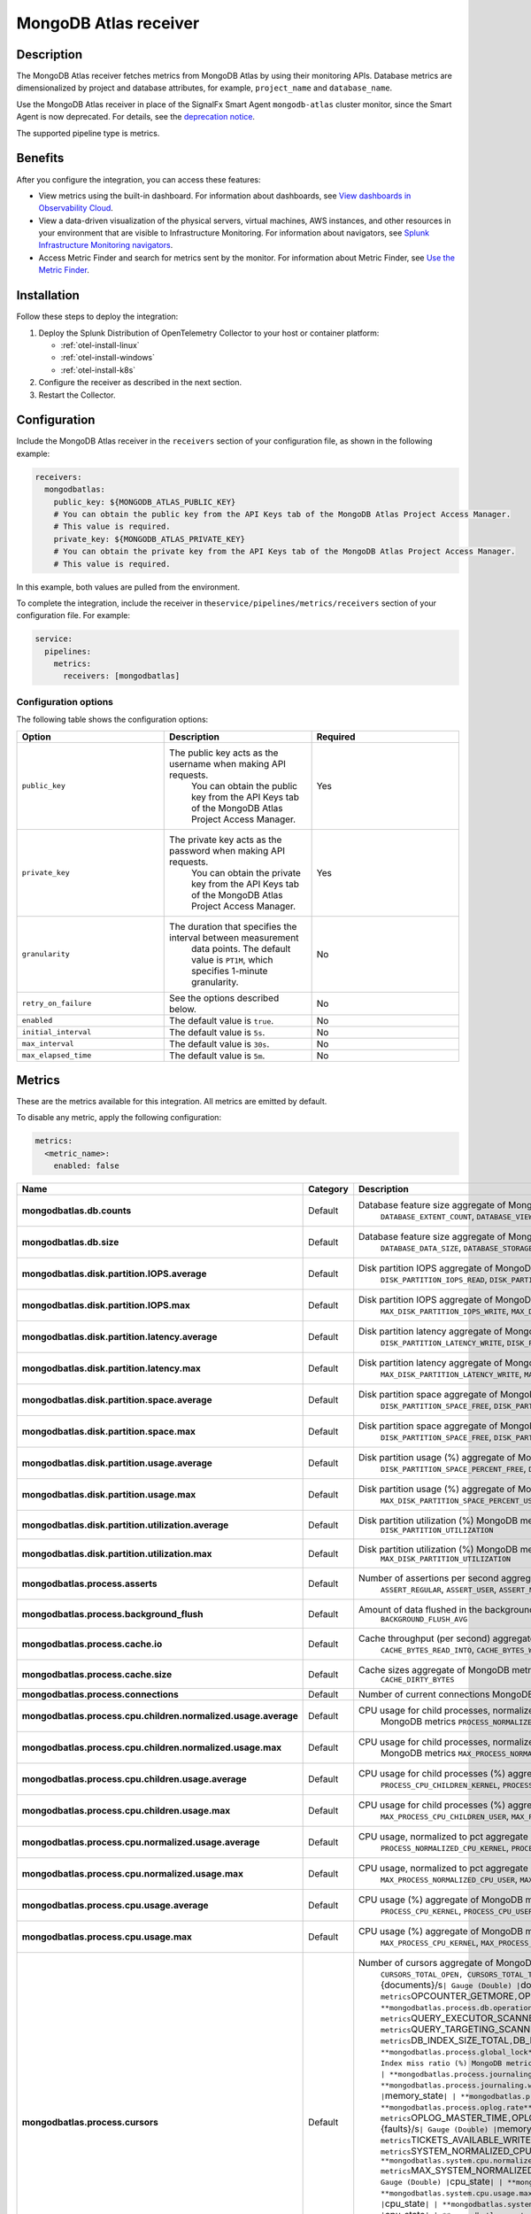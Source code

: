 .. _mongodb-atlas-receiver:

MongoDB Atlas receiver
***********************

.. meta::
      :description: Use this Splunk Observability Cloud integration for the MongoDB Atlas receiver. See benefits, install, configuration, and metrics.

Description
-----------

The MongoDB Atlas receiver fetches metrics from MongoDB Atlas by using
their monitoring APIs. Database metrics are dimensionalized by project
and database attributes, for example, ``project_name`` and
``database_name``.

Use the MongoDB Atlas receiver in place of the SignalFx Smart Agent
``mongodb-atlas`` cluster monitor, since the Smart Agent is now
deprecated. For details, see the `deprecation
notice <https://github.com/signalfx/signalfx-agent/blob/main/docs/smartagent-deprecation-notice.md>`__.

The supported pipeline type is metrics.

Benefits
--------

After you configure the integration, you can access these features:

-  View metrics using the built-in dashboard. For information about
   dashboards, see `View dashboards in Observability
   Cloud <https://docs.splunk.com/Observability/data-visualization/dashboards/view-dashboards.html#nav-View-dashboards>`__.
-  View a data-driven visualization of the physical servers, virtual
   machines, AWS instances, and other resources in your environment that
   are visible to Infrastructure Monitoring. For information about
   navigators, see `Splunk Infrastructure Monitoring
   navigators <https://docs.splunk.com/Observability/infrastructure/navigators/navigators.html#nav-Splunk-Infrastructure-Monitoring-navigators>`__.
-  Access Metric Finder and search for metrics sent by the monitor. For
   information about Metric Finder, see `Use the Metric
   Finder <https://docs.splunk.com/Observability/metrics-and-metadata/metrics-finder-metadata-catalog.html#use-the-metric-finder>`__.

Installation
------------

Follow these steps to deploy the integration:

1. Deploy the Splunk Distribution of OpenTelemetry Collector to your host or container platform:
   
   - :ref:`otel-install-linux`
   
   - :ref:`otel-install-windows`
   
   - :ref:`otel-install-k8s`

2. Configure the receiver as described in the next section.
3. Restart the Collector.

Configuration
-------------

Include the MongoDB Atlas receiver in the ``receivers`` section of your
configuration file, as shown in the following example:

.. code:: yaml

   receivers:
     mongodbatlas:
       public_key: ${MONGODB_ATLAS_PUBLIC_KEY}
       # You can obtain the public key from the API Keys tab of the MongoDB Atlas Project Access Manager. 
       # This value is required.
       private_key: ${MONGODB_ATLAS_PRIVATE_KEY}
       # You can obtain the private key from the API Keys tab of the MongoDB Atlas Project Access Manager. 
       # This value is required.

In this example, both values are pulled from the environment.

To complete the integration, include the receiver in
the\ ``service/pipelines/metrics/receivers`` section of your
configuration file. For example:

.. code:: yaml

   service:
     pipelines:
       metrics:
         receivers: [mongodbatlas]

Configuration options
~~~~~~~~~~~~~~~~~~~~~

The following table shows the configuration options:

.. list-table::
   :widths: 24 24 24
   :header-rows: 1

   - 

      - Option
      - Description
      - Required
   - 

      - ``public_key``
      - The public key acts as the username when making API requests.
         You can obtain the public key from the API Keys tab of the
         MongoDB Atlas Project Access Manager.
      - Yes
   - 

      - ``private_key``
      - The private key acts as the password when making API requests.
         You can obtain the private key from the API Keys tab of the
         MongoDB Atlas Project Access Manager.
      - Yes
   - 

      - ``granularity``
      - The duration that specifies the interval between measurement
         data points. The default value is ``PT1M``, which specifies
         1-minute granularity.
      - No
   - 

      - ``retry_on_failure``
      - See the options described below.
      - No
   - 

      - ``enabled``
      - The default value is ``true``.
      - No
   - 

      - ``initial_interval``
      - The default value is ``5s``.
      - No
   - 

      - ``max_interval``
      - The default value is ``30s``.
      - No
   - 

      - ``max_elapsed_time``
      - The default value is ``5m``.
      - No

Metrics
-------

These are the metrics available for this integration. All metrics are
emitted by default.

To disable any metric, apply the following configuration:

.. code:: yaml

   metrics:
     <metric_name>:
       enabled: false

.. list-table::
   :widths: 7 17 18 7 7 17
   :header-rows: 1

   - 

      - Name
      - Category
      - Description
      - Unit
      - Type
      - Attributes
   - 

      - **mongodbatlas.db.counts**
      - Default
      - Database feature size aggregate of MongoDB metrics
         ``DATABASE_EXTENT_COUNT``, ``DATABASE_VIEW_COUNT``,
         ``DATABASE_COLLECTION_COUNT``, ``DATABASE_OBJECT_COUNT``,
         ``DATABASE_INDEX_COUNT``
      - ``{objects}``
      - Gauge (Double)
      - ``object_type``
   - 

      - **mongodbatlas.db.size**
      - Default
      - Database feature size aggregate of MongoDB metrics
         ``DATABASE_DATA_SIZE``, ``DATABASE_STORAGE_SIZE``,
         ``DATABASE_INDEX_SIZE``, ``DATABASE_AVERAGE_OBJECT_SIZE``
      - ``By``
      - Gauge (Double)
      - ``object_type``
   - 

      - **mongodbatlas.disk.partition.IOPS.average**
      - Default
      - Disk partition IOPS aggregate of MongoDB metrics
         ``DISK_PARTITION_IOPS_READ``, ``DISK_PARTITION_IOPS_WRITE``,
         ``DISK_PARTITION_IOPS_TOTAL``
      - ``{ops}/s``
      - Gauge (Double)
      - ``disk_direction``
   - 

      - **mongodbatlas.disk.partition.IOPS.max**
      - Default
      - Disk partition IOPS aggregate of MongoDB metrics
         ``MAX_DISK_PARTITION_IOPS_WRITE``,
         ``MAX_DISK_PARTITION_IOPS_TOTAL``,
         ``MAX_DISK_PARTITION_IOPS_READ``
      - ``{ops}/s``
      - Gauge (Double)
      - ``disk_direction``
   - 

      - **mongodbatlas.disk.partition.latency.average**
      - Default
      - Disk partition latency aggregate of MongoDB metrics
         ``DISK_PARTITION_LATENCY_WRITE``,
         ``DISK_PARTITION_LATENCY_READ``
      - ``ms``
      - Gauge (Double)
      - ``disk_direction``
   - 

      - **mongodbatlas.disk.partition.latency.max**
      - Default
      - Disk partition latency aggregate of MongoDB metrics
         ``MAX_DISK_PARTITION_LATENCY_WRITE``,
         ``MAX_DISK_PARTITION_LATENCY_READ``
      - ``ms``
      - Gauge (Double)
      - ``disk_direction``
   - 

      - **mongodbatlas.disk.partition.space.average**
      - Default
      - Disk partition space aggregate of MongoDB metrics
         ``DISK_PARTITION_SPACE_FREE``, ``DISK_PARTITION_SPACE_USED``
      - ``By``
      - Gauge (Double)
      - ``disk_status``
   - 

      - **mongodbatlas.disk.partition.space.max**
      - Default
      - Disk partition space aggregate of MongoDB metrics
         ``DISK_PARTITION_SPACE_FREE``, ``DISK_PARTITION_SPACE_USED``
      - ``By``
      - Gauge (Double)
      - ``disk_status``
   - 

      - **mongodbatlas.disk.partition.usage.average**
      - Default
      - Disk partition usage (%) aggregate of MongoDB metrics
         ``DISK_PARTITION_SPACE_PERCENT_FREE``,
         ``DISK_PARTITION_SPACE_PERCENT_USED``
      - ``1``
      - Gauge (Double)
      - ``disk_status``
   - 

      - **mongodbatlas.disk.partition.usage.max**
      - Default
      - Disk partition usage (%) aggregate of MongoDB metrics
         ``MAX_DISK_PARTITION_SPACE_PERCENT_USED``,
         ``MAX_DISK_PARTITION_SPACE_PERCENT_FREE``
      - ``1``
      - Gauge (Double)
      - ``disk_status``
   - 

      - **mongodbatlas.disk.partition.utilization.average**
      - Default
      - Disk partition utilization (%) MongoDB metrics
         ``DISK_PARTITION_UTILIZATION``
      - 1
      - Gauge (Double)
      - 
   - 

      - **mongodbatlas.disk.partition.utilization.max**
      - Default
      - Disk partition utilization (%) MongoDB metrics
         ``MAX_DISK_PARTITION_UTILIZATION``
      - ``1``
      - Gauge (Double)
      - 
   - 

      - **mongodbatlas.process.asserts**
      - Default
      - Number of assertions per second aggregate of MongoDB metrics
         ``ASSERT_REGULAR``, ``ASSERT_USER``, ``ASSERT_MSG``,
         ``ASSERT_WARNING``
      - ``{assertions}/s``
      - Gauge (Double)
      - ``assert_type``
   - 

      - **mongodbatlas.process.background_flush**
      - Default
      - Amount of data flushed in the background MongoDB Metric
         ``BACKGROUND_FLUSH_AVG``
      - ``1``
      - Gauge (Double)
      - 
   - 

      - **mongodbatlas.process.cache.io**
      - Default
      - Cache throughput (per second) aggregate of MongoDB metrics
         ``CACHE_BYTES_READ_INTO``, ``CACHE_BYTES_WRITTEN_FROM``
      - ``By``
      - Gauge (Double)
      - ``cache_direction``
   - 

      - **mongodbatlas.process.cache.size**
      - Default
      - Cache sizes aggregate of MongoDB metrics ``CACHE_USED_BYTES``,
         ``CACHE_DIRTY_BYTES``
      - ``By``
      - Sum(Double)
      - ``cache_status``
   - 

      - **mongodbatlas.process.connections**
      - Default
      - Number of current connections MongoDB metric ``CONNECTIONS``
      - ``{connections}``
      - Sum(Double)
      - 
   - 

      - **mongodbatlas.process.cpu.children.normalized.usage.average**
      - Default
      - CPU usage for child processes, normalized to pct aggregate of
         MongoDB metrics ``PROCESS_NORMALIZED_CPU_CHILDREN_KERNEL``,
         ``PROCESS_NORMALIZED_CPU_CHILDREN_USER``
      - ``1``
      - Gauge (Double)
      - ``cpu_state``
   - 

      - **mongodbatlas.process.cpu.children.normalized.usage.max**
      - Default
      - CPU usage for child processes, normalized to pct aggregate of
         MongoDB metrics ``MAX_PROCESS_NORMALIZED_CPU_CHILDREN_KERNEL``,
         ``MAX_PROCESS_NORMALIZED_CPU_CHILDREN_USER``
      - ``1``
      - Gauge (Double)
      - ``cpu_state``
   - 

      - **mongodbatlas.process.cpu.children.usage.average**
      - Default
      - CPU usage for child processes (%) aggregate of MongoDB metrics
         ``PROCESS_CPU_CHILDREN_KERNEL``, ``PROCESS_CPU_CHILDREN_USER``
      - ``1``
      - Gauge (Double)
      - ``cpu_state``
   - 

      - **mongodbatlas.process.cpu.children.usage.max**
      - Default
      - CPU usage for child processes (%) aggregate of MongoDB metrics
         ``MAX_PROCESS_CPU_CHILDREN_USER``,
         ``MAX_PROCESS_CPU_CHILDREN_KERNEL``
      - ``1``
      - Gauge (Double)
      - ``cpu_state``
   - 

      - **mongodbatlas.process.cpu.normalized.usage.average**
      - Default
      - CPU usage, normalized to pct aggregate of MongoDB metrics
         ``PROCESS_NORMALIZED_CPU_KERNEL``,
         ``PROCESS_NORMALIZED_CPU_USER``
      - ``1``
      - Gauge (Double)
      - ``cpu_state``
   - 

      - **mongodbatlas.process.cpu.normalized.usage.max**
      - Default
      - CPU usage, normalized to pct aggregate of MongoDB metrics
         ``MAX_PROCESS_NORMALIZED_CPU_USER``,
         ``MAX_PROCESS_NORMALIZED_CPU_KERNEL``
      - ``1``
      - Gauge (Double)
      - ``cpu_state``
   - 

      - **mongodbatlas.process.cpu.usage.average**
      - Default
      - CPU usage (%) aggregate of MongoDB metrics
         ``PROCESS_CPU_KERNEL``, ``PROCESS_CPU_USER``
      - ``1``
      - Gauge (Double)
      - ``cpu_state``
   - 

      - **mongodbatlas.process.cpu.usage.max**
      - Default
      - CPU usage (%) aggregate of MongoDB metrics
         ``MAX_PROCESS_CPU_KERNEL``, ``MAX_PROCESS_CPU_USER``
      - ``1``
      - Gauge (Double)
      - ``cpu_state``
   - 

      - **mongodbatlas.process.cursors**
      - Default
      - Number of cursors aggregate of MongoDB metrics
         ``CURSORS_TOTAL_OPEN, CURSORS_TOTAL_TIMED_OUT |``\ {cursors}\ ``| Gauge (Double) |``\ cursor_state\ ``| | **mongodbatlas.process.db.document.rate** | Default | Document access rates aggregate of MongoDB metrics``\ DOCUMENT_METRICS_UPDATED\ ``,``\ DOCUMENT_METRICS_DELETED\ ``,``\ DOCUMENT_METRICS_RETURNED\ ``,``\ DOCUMENT_METRICS_INSERTED\ ``|``\ {documents}/s\ ``| Gauge (Double) |``\ document_status\ ``| | **mongodbatlas.process.db.operations.rate** | Default | DB operation rates aggregate of MongoDB metrics``\ OPCOUNTER_GETMORE\ ``,``\ OPERATIONS_SCAN_AND_ORDER\ ``,``\ OPCOUNTER_UPDATE\ ``,``\ OPCOUNTER_REPL_UPDATE\ ``,``\ OPCOUNTER_CMD\ ``,``\ OPCOUNTER_DELETE\ ``,``\ OPCOUNTER_REPL_DELETE\ ``,``\ OPCOUNTER_REPL_CMD\ ``,``\ OPCOUNTER_QUERY\ ``,``\ OPCOUNTER_REPL_INSERT\ ``,``\ OPCOUNTER_INSERT\ ``|``\ {operations}/s\ ``| Gauge (Double) |``\ operation
         cluster_role\ ``| | **mongodbatlas.process.db.operations.time** | Default | DB operation times aggregate of MongoDB metrics``\ OP_EXECUTION_TIME_WRITES\ ``,``\ OP_EXECUTION_TIME_COMMANDS\ ``,``\ OP_EXECUTION_TIME_READS\ ``|``\ ms\ ``| Sum (Double) |``\ execution_type\ ``| | **mongodbatlas.process.db.query_executor.scanned** | Default | Scanned objects aggregate of MongoDB metrics``\ QUERY_EXECUTOR_SCANNED_OBJECTS\ ``,``\ QUERY_EXECUTOR_SCANNED\ ``|``\ {objects}/s\ ``| Gauge (Double) |``\ scanned_type\ ``| | **mongodbatlas.process.db.query_targeting.scanned_per_returned** | Default | Scanned objects per returned aggregate of MongoDB metrics``\ QUERY_TARGETING_SCANNED_OBJECTS_PER_RETURNED\ ``,``\ QUERY_TARGETING_SCANNED_PER_RETURNED\ ``|``\ {scanned}/{returned}\ ``| Gauge (Double) |``\ scanned_type\ ``| | **mongodbatlas.process.db.storage** | Default | Storage used by the database aggregate of MongoDB metrics``\ DB_INDEX_SIZE_TOTAL\ ``,``\ DB_DATA_SIZE_TOTAL_WO_SYSTEM\ ``,``\ DB_STORAGE_TOTAL,
         DB_DATA_SIZE_TOTAL\ ``|``\ By\ ``| Gauge (Double) |``\ storage_status\ ``| | **mongodbatlas.process.fts.cpu.usage** | Default | Full text search CPU (%) aggregate of MongoDB metrics``\ FTS_PROCESS_CPU_USER\ ``,``\ FTS_PROCESS_CPU_KERNEL\ ``|``\ 1\ ``| Gauge (Double) |``\ cpu_state\ ``| | **mongodbatlas.process.global_lock** | Default | Number and status of locks aggregate of MongoDB metrics``\ GLOBAL_LOCK_CURRENT_QUEUE_WRITERS\ ``,``\ GLOBAL_LOCK_CURRENT_QUEUE_READERS\ ``,``\ GLOBAL_LOCK_CURRENT_QUEUE_TOTAL\ ``|``\ {locks}\ ``| Gauge (Double) |``\ global_lock_state\ ``| | **mongodbatlas.process.index.btree_miss_ratio** | Default | Index miss ratio (%) MongoDB metric``\ INDEX_COUNTERS_BTREE_MISS_RATIO\ ``|``\ 1\ ``| Gauge (Double) |  | | **mongodbatlas.process.index.counters** | Default | Indexes aggregate of MongoDB metrics``\ INDEX_COUNTERS_BTREE_MISSES\ ``,``\ INDEX_COUNTERS_BTREE_ACCESSES\ ``,``\ INDEX_COUNTERS_BTREE_HITS\ ``|``\ {indexes}\ ``| Gauge (Double) |``\ btree_counter_type\ ``| | **mongodbatlas.process.journaling.commits** | Default | Journaling commits MongoDB metric``\ JOURNALING_COMMITS_IN_WRITE_LOCK\ ``|``\ {commits}\ ``| Gauge (Double) |  | | **mongodbatlas.process.journaling.data_files** | Default | Data file sizes MongoDB metric``\ JOURNALING_WRITE_DATA_FILES_MB\ ``|``\ MiBy\ ``| Gauge (Double) | | | **mongodbatlas.process.journaling.written** | Default | Journals written MongoDB metric``\ JOURNALING_MB\ ``|``\ MiBy\ ``| Gauge (Double) | | | **mongodbatlas.process.memory.usage** | Default | Memory usage aggregate of MongoDB metrics``\ MEMORY_MAPPED,
         MEMORY_VIRTUAL\ ``,``\ COMPUTED_MEMORY\ ``,``\ MEMORY_RESIDENT\ ``|``\ By\ ``| Gauge (Double) |``\ memory_state\ ``| | **mongodbatlas.process.network.io** | Default | Network IO aggregate of MongoDB metrics``\ NETWORK_BYTES_OUT\ ``,``\ NETWORK_BYTES_IN\ ``|``\ By/s\ ``| Gauge (Double) |``\ direction\ ``| | **mongodbatlas.process.network.requests** | Default | Network requests MongoDB metric``\ NETWORK_NUM_REQUESTS\ ``|``\ {requests}\ ``| Sum(Double) | | | **mongodbatlas.process.oplog.rate** | Default | Execution rate by operation MongoDB metric``\ OPLOG_RATE_GB_PER_HOUR\ ``|``\ GiBy/h\ ``| Gauge (Double) | | | **mongodbatlas.process.oplog.time** | Default | Execution time by operation aggregate of MongoDB metrics``\ OPLOG_MASTER_TIME\ ``,``\ OPLOG_SLAVE_LAG_MASTER_TIME\ ``,``\ OPLOG_MASTER_LAG_TIME_DIFF\ ``|``\ s\ ``| Gauge (Double) |``\ oplog_type\ ``| | **mongodbatlas.process.page_faults** | Default | Page faults aggregate of MongoDB metrics``\ GLOBAL_PAGE_FAULT_EXCEPTIONS_THROWN\ ``,``\ EXTRA_INFO_PAGE_FAULTS\ ``,``\ GLOBAL_ACCESSES_NOT_IN_MEMORY\ ``|``\ {faults}/s\ ``| Gauge (Double) |``\ memory_issue_type\ ``| | **mongodbatlas.process.restarts** | Default | Restarts in last hour aggregate of MongoDB metrics``\ RESTARTS_IN_LAST_HOUR\ ``|``\ {restarts}/h\ ``| Gauge (Double) | | | **mongodbatlas.process.tickets** | Default | Tickets aggregate of MongoDB metrics``\ TICKETS_AVAILABLE_WRITE\ ``,``\ TICKETS_AVAILABLE_READS\ ``|``\ {tickets}\ ``| Gauge (Double) |``\ ticket_type\ ``| | **mongodbatlas.system.cpu.normalized.usage.average** | Default | System CPU normalized to pct aggregate of MongoDB metrics``\ SYSTEM_NORMALIZED_CPU_IOWAIT\ ``,``\ SYSTEM_NORMALIZED_CPU_GUEST\ ``,``\ SYSTEM_NORMALIZED_CPU_IRQ\ ``,``\ SYSTEM_NORMALIZED_CPU_KERNEL\ ``,``\ SYSTEM_NORMALIZED_CPU_STEAL\ ``,``\ SYSTEM_NORMALIZED_CPU_SOFTIRQ\ ``,``\ SYSTEM_NORMALIZED_CPU_NICE,\ ````\ SYSTEM_NORMALIZED_CPU_USER\ ``|``\ 1\ ``| Gauge (Double) |``\ cpu_state\ ``| | **mongodbatlas.system.cpu.normalized.usage.max** | Default | System CPU normalized to pct aggregate of MongoDB metrics``\ MAX_SYSTEM_NORMALIZED_CPU_USER\ ``,``\ MAX_SYSTEM_NORMALIZED_CPU_NICE\ ``,``\ MAX_SYSTEM_NORMALIZED_CPU_IOWAIT\ ``,``\ MAX_SYSTEM_NORMALIZED_CPU_SOFTIRQ\ ``,``\ MAX_SYSTEM_NORMALIZED_CPU_STEAL\ ``,``\ MAX_SYSTEM_NORMALIZED_CPU_KERNEL\ ``,``\ MAX_SYSTEM_NORMALIZED_CPU_GUEST\ ``,``\ MAX_SYSTEM_NORMALIZED_CPU_IRQ\ ``|``\ 1\ ``| Gauge (Double) |``\ cpu_state\ ``| | **mongodbatlas.system.cpu.usage.average** | Default | System CPU usage (%) aggregate of MongoDB metrics``\ SYSTEM_CPU_USER\ ``,``\ SYSTEM_CPU_GUEST\ ``,``\ SYSTEM_CPU_SOFTIRQ\ ``,``\ SYSTEM_CPU_IRQ\ ``,``\ SYSTEM_CPU_KERNEL\ ``,``\ SYSTEM_CPU_IOWAIT\ ``,``\ SYSTEM_CPU_NICE\ ``,``\ SYSTEM_CPU_STEAL\ ``|``\ 1\ ``| Gauge (Double) |``\ cpu_state\ ``| | **mongodbatlas.system.cpu.usage.max** | Default | System CPU usage (%) aggregate of MongoDB metrics``\ MAX_SYSTEM_CPU_SOFTIRQ\ ``,``\ MAX_SYSTEM_CPU_IRQ\ ``,``\ MAX_SYSTEM_CPU_GUEST\ ``,``\ MAX_SYSTEM_CPU_IOWAIT\ ``,``\ MAX_SYSTEM_CPU_NICE\ ``,``\ MAX_SYSTEM_CPU_KERNEL\ ``,``\ MAX_SYSTEM_CPU_USER\ ``,``\ MAX_SYSTEM_CPU_STEAL\ ``|``\ 1\ ``| Gauge (Double) |``\ cpu_state\ ``| | **mongodbatlas.system.fts.cpu.normalized.usage** | Default | Full text search disk usage (%) aggregate of MongoDB metrics``\ FTS_PROCESS_NORMALIZED_CPU_USER\ ``,``\ FTS_PROCESS_NORMALIZED_CPU_KERNEL\ ``|``\ 1\ ``| Gauge (Double) |``\ cpu_state\ ``| | **mongodbatlas.system.fts.cpu.usage** | Default | Full-text search (%) |``\ 1\ ``| Gauge (Double) |``\ cpu_state\ ``| | **mongodbatlas.system.fts.disk.used** | Default | Full text search disk usage MongoDB metric``\ FTS_DISK_USAGE\ ``|``\ By\ ``| Gauge (Double) |  | | **mongodbatlas.system.fts.memory.usage** | Default | Full-text search aggregate of MongoDB metrics``\ FTS_MEMORY_MAPPED\ ``,``\ FTS_PROCESS_SHARED_MEMORY\ ``,``\ FTS_PROCESS_RESIDENT_MEMORY\ ``,``\ FTS_PROCESS_VIRTUAL_MEMORY\ ``|``\ MiBy\ ``| Sum (Double) |``\ memory_state\ ``| | **mongodbatlas.system.memory.usage.average** | Default | System memory usage aggregate of MongoDB metrics``\ SYSTEM_MEMORY_AVAILABLE\ ``,``\ SYSTEM_MEMORY_BUFFERS\ ``,``\ SYSTEM_MEMORY_USED\ ``,``\ SYSTEM_MEMORY_CACHED\ ``,``\ SYSTEM_MEMORY_SHARED\ ``,``\ SYSTEM_MEMORY_FREE\ ``|``\ KiBy\ ``| Gauge (Double) |``\ memory_state\ ``| | **mongodbatlas.system.memory.usage.max** | Default | System memory usage aggregate of MongoDB metrics``\ MAX_SYSTEM_MEMORY_CACHED\ ``,``\ MAX_SYSTEM_MEMORY_AVAILABLE\ ``,``\ MAX_SYSTEM_MEMORY_USED\ ``,``\ MAX_SYSTEM_MEMORY_BUFFERS\ ``,``\ MAX_SYSTEM_MEMORY_FREE\ ``,``\ MAX_SYSTEM_MEMORY_SHARED\ ``|``\ KiBy\ ``| Gauge (Double) |``\ memory_state\ ``| | **mongodbatlas.system.network.io.average** | Default | System Network IO aggregate of MongoDB metrics``\ SYSTEM_NETWORK_IN\ ``,``\ SYSTEM_NETWORK_OUT\ ``|``\ By/s\ ``| Gauge (Double) |``\ direction\ ``| | **mongodbatlas.system.network.io.max** | Default | System Network IO aggregate of MongoDB metrics``\ MAX_SYSTEM_NETWORK_OUT\ ``,``\ MAX_SYSTEM_NETWORK_IN\ ``|``\ By/s\ ``| Gauge (Double) |``\ direction\ ``| | **mongodbatlas.system.paging.io.average** | Default | Swap IO aggregate of MongoDB metrics``\ SWAP_IO_IN,
         SWAP_IO_OUT\ ``|``\ {pages}/s\ ``| Gauge (Double) |``\ direction\ ``| | **mongodbatlas.system.paging.io.max** | Default | Swap IO aggregate of MongoDB metrics``\ MAX_SWAP_IO_IN,
         MAX_SWAP_IO_OUT\ ``|``\ {pages}/s\ ``| Gauge (Double) |``\ direction\ ``| | **mongodbatlas.system.paging.usage.average** | Default | Swap usage aggregate of MongoDB metrics``\ SWAP_USAGE_FREE,
         SWAP_USAGE_USED\ ``|``\ KiBy\ ``| Gauge (Double) |``\ direction\ ``| | **mongodbatlas.system.paging.usage.max** | Default | Swap usage aggregate of MongoDB metrics``\ MAX_SWAP_USAGE_FREE\ ``,``\ MAX_SWAP_USAGE_USED\ ``|``\ KiBy\ ``| Gauge (Double) |``\ direction`\`
      - 
      - 
      - 

Metric attributes
~~~~~~~~~~~~~~~~~

The following table lists the attributes for each metric:

.. list-table::
   :header-rows: 1

   - 

      - Name
      - Description
   - 

      - ``assert_type``
      - MongoDB assertion type
   - 

      - ``btree_counter_type``
      - Database index effectiveness
   - 

      - ``cache_direction``
      - Whether read into or written from
   - 

      - ``cache_status``
      - Cache status
   - 

      - ``cluster_role``
      - Whether process is acting as replica or primary
   - 

      - ``cpu_state``
      - CPU state
   - 

      - ``cursor_state``
      - Whether cursor is open or timed out
   - 

      - ``direction``
      - Network traffic direction
   - 

      - ``disk_direction``
      - Measurement type for disk operation
   - 

      - ``disk_status``
      - Disk measurement type
   - 

      - ``document_status``
      - Status of documents in the database
   - 

      - ``execution_type``
      - Type of command
   - 

      - ``global_lock_state``
      - Which queue is locked
   - 

      - ``memory_issue_type``
      - Type of memory issue encountered
   - 

      - ``memory_state``
      - Memory usage type
   - 

      - ``object_type``
      - MongoDB object type
   - 

      - ``operation``
      - Type of database operation
   - 

      - ``oplog_type``
      - Oplog type
   - 

      - ``scanned_type``
      - Objects or indexes scanned during query
   - 

      - ``storage_status``
      - Views on database size
   - 

      - ``ticket_type``
      - Type of ticket available

Get help
--------

``{include} /_includes/troubleshooting.md``

